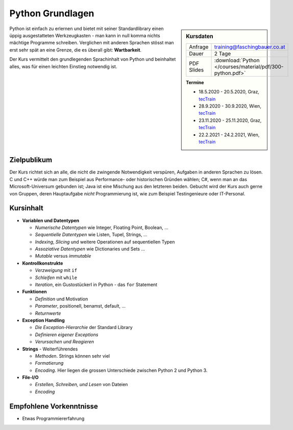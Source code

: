 .. meta::
   :description: In diesem zweitägigen Training kommt es regelmäßig
                 vor, dass Teilnehmer am zweiten Tag sinnvoll
                 programmieren und Probleme lösen
   :keywords: schulung, training, raspberry, programming, python

Python Grundlagen
=================

.. sidebar:: Kursdaten

   .. csv-table::

      Anfrage, training@faschingbauer.co.at
      Dauer, 2 Tage
      PDF Slides, :download:`Python </courses/material/pdf/300-python.pdf>`

   **Termine**

   * 18.5.2020 - 20.5.2020, Graz, `tecTrain
     <https://www.tectrain.at/seminare/themen/programmierung/python-grundlagen>`__
   * 28.9.2020 - 30.9.2020, Wien, `tecTrain
     <https://www.tectrain.at/seminare/themen/programmierung/python-grundlagen>`__
   * 23.11.2020 - 25.11.2020, Graz, `tecTrain
     <https://www.tectrain.at/seminare/themen/programmierung/python-grundlagen>`__
   * 22.2.2021 - 24.2.2021, Wien, `tecTrain
     <https://www.tectrain.at/seminare/themen/programmierung/python-grundlagen>`__

Python ist einfach zu erlernen und bietet mit seiner Standardlibrary
einen üppig ausgestatteten Werkzeugkasten - man kann in null komma
nichts mächtige Programme schreiben. Verglichen mit anderen Sprachen
stösst man erst sehr spät an eine Grenze, die es überall gibt:
**Wartbarkeit**.

Der Kurs vermittelt den grundlegenden Sprachinhalt von Python und
beinhaltet alles, was für einen leichten Einstieg notwendig ist.

Zielpublikum
------------

Der Kurs richtet sich an alle, die nicht die zwingende Notwendigkeit
verspüren, Aufgaben in anderen Sprachen zu lösen. C und C++ würde man
zum Beispiel aus Performance- oder historischen Gründen wählen; C#,
wenn man an das Microsoft-Universum gebunden ist; Java ist eine
Mischung aus den letzteren beiden. Gebucht wird der Kurs auch gerne
von Gruppen, deren Hauptaufgabe *nicht* Programmierung ist, wie zum
Beispiel Testingenieure oder IT-Personal.

Kursinhalt
----------

* **Variablen und Datentypen**

  * *Numerische Datentypen* wie Integer, Floating Point, Boolean, ... 
  * *Sequentielle Datentypen* wie Listen, Tupel, Strings, ...
  * *Indexing*, *Slicing* und weitere Operationen auf sequentiellen Typen
  * *Assoziative Datentypen* wie Dictionaries und Sets ...
  * *Mutable* versus *immutable*

* **Kontrollkonstrukte**

  * *Verzweigung* mit ``if``
  * *Schleifen* mit ``while``
  * *Iteration*, ein Gustostückerl in Python - das ``for`` Statement

* **Funktionen**

  * *Definition* und Motivation
  * *Parameter*, positionell, benamst, default, ...
  * *Returnwerte*

* **Exception Handling**

  * *Die Exception-Hierarchie* der Standard Library
  * *Definieren eigener Exceptions*
  * *Verursachen und Reagieren*

* **Strings** - Weiterführendes

  * *Methoden*. Strings können sehr viel
  * *Formatierung*
  * *Encoding*. Hier liegen die grossen Unterschiede zwischen Python 2
    und Python 3.

* **File-I/O**

  * *Erstellen, Schreiben, und Lesen* von Dateien
  * *Encoding*

Empfohlene Vorkenntnisse
------------------------

* Etwas Programmiererfahrung
